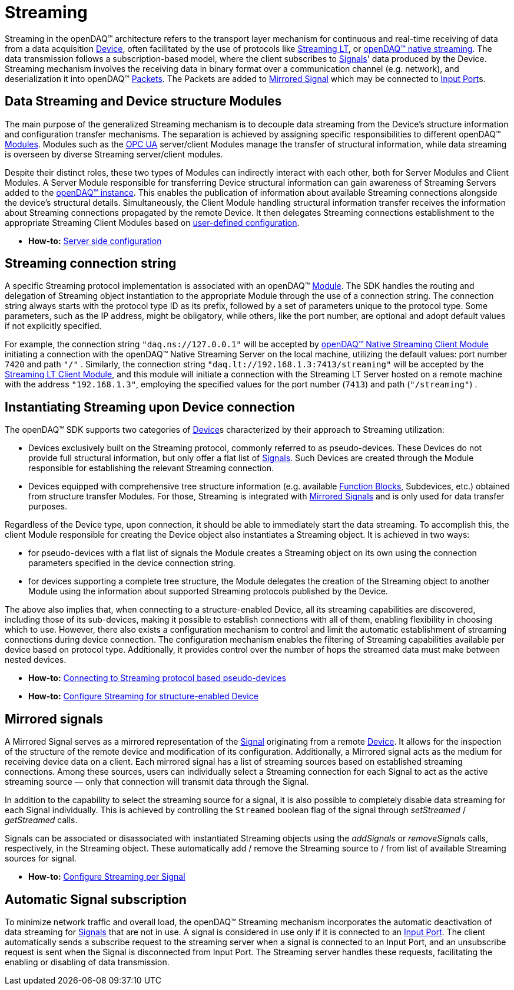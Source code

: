 = Streaming

Streaming in the openDAQ(TM) architecture refers to the transport layer mechanism for continuous and real-time
receiving of data from a data acquisition xref:background_info:device.adoc[Device], often facilitated by
the use of protocols like xref:glossary:glossary.adoc#streaming_lt_protocol[Streaming LT], or
xref:glossary:glossary.adoc#native_streaming_protocol[openDAQ(TM) native streaming]. The data transmission
follows a subscription-based model, where the client subscribes to xref:background_info:signals.adoc[Signals]'
data produced by the Device. Streaming mechanism involves the receiving data in binary format over a
communication channel (e.g. network), and deserialization it into openDAQ(TM)
xref:background_info:packets.adoc[Packets]. The Packets are added to <<mirrored_signals,Mirrored Signal>>
which may be connected to xref:background_info:data_path.adoc#input_port[Input Port]s.

[#streaming_and_structure_modules]
== Data Streaming and Device structure Modules

The main purpose of the generalized Streaming mechanism is to decouple data streaming from the Device's
structure information and configuration transfer mechanisms. The separation is achieved by assigning specific
responsibilities to different openDAQ(TM) xref:background_info:opendaq_architecture.adoc#module[Modules].
Modules such as the xref:glossary:glossary.adoc#opendaq_opcua[OPC UA] server/client Modules manage the
transfer of structural information, while data streaming is overseen by diverse Streaming server/client
modules.

Despite their distinct roles, these two types of Modules can indirectly interact with each other, both for
Server Modules and Client Modules. A Server Module responsible for transferring Device structural
information can gain awareness of Streaming Servers added to the
xref:opendaq_architecture.adoc#instance[openDAQ(TM) instance]. This enables the publication of
information about available Streaming connections alongside the device's structural details. Simultaneously,
the Client Module handling structural information transfer receives the information about Streaming
connections propagated by the remote Device. It then delegates Streaming connections establishment to the
appropriate Streaming Client Modules based on
xref:howto_guides:howto_configure_streaming.adoc#streaming_config_per_device[user-defined configuration].

* *How-to:* xref:howto_guides:howto_configure_streaming.adoc#server_config[Server side configuration]

[#streaming_connection_string]
== Streaming connection string

A specific Streaming protocol implementation is associated with an openDAQ(TM) xref:background_info:modules.adoc[Module].
The SDK handles the routing and delegation of Streaming object instantiation to the appropriate Module
through the use of a connection string. The connection string always starts with the protocol type ID as its
prefix, followed by a set of parameters unique to the protocol type. Some parameters, such as the IP address,
might be obligatory, while others, like the port number, are optional and adopt default values if not
explicitly specified.

For example, the connection string `"daq.ns://127.0.0.1"` will be accepted by
xref:glossary:glossary.adoc#opendaq_native_streaming_client_module[openDAQ(TM) Native Streaming Client Module]
initiating a connection with the openDAQ(TM) Native Streaming Server on the local machine, utilizing
the default values: port number `7420` and path `"/"` . Similarly, the connection string
`"daq.lt://192.168.1.3:7413/streaming"` will be accepted by the
xref:glossary:glossary.adoc#opendaq_streaming_lt_client_module[Streaming LT Client Module], and this
module will initiate a connection with the Streaming LT Server hosted on a remote machine with the
address `"192.168.1.3"`, employing the specified values for the port number (`7413`) and path (`"/streaming"`) .

== Instantiating Streaming upon Device connection

The openDAQ(TM) SDK supports two categories of xref:background_info:device.adoc[Device]s characterized by
their approach to Streaming utilization:

* Devices exclusively built on the Streaming protocol, commonly referred to as pseudo-devices. These
Devices do not provide full structural information, but only offer a flat list of
xref:background_info:signals.adoc[Signals]. Such Devices are created through the Module responsible
for establishing the relevant Streaming connection.
* Devices equipped with comprehensive tree structure information (e.g. available
xref:background_info:function_blocks.adoc[Function Blocks], Subdevices, etc.) obtained from structure
transfer Modules. For those, Streaming is integrated with <<mirrored_signals,Mirrored Signals>> and is
only used for data transfer purposes.

Regardless of the Device type, upon connection, it should be able to immediately start the data streaming.
To accomplish this, the client Module responsible for creating the Device object also instantiates
a Streaming object. It is achieved in two ways:

* for pseudo-devices with a flat list of signals the Module creates a Streaming object on its own using
the connection parameters specified in the device connection string.
* for devices supporting a complete tree structure, the Module delegates the creation of the Streaming
object to another Module using the information about supported Streaming protocols published by the Device.

The above also implies that, when connecting to a structure-enabled Device, all its streaming capabilities
are discovered, including those of its sub-devices, making it possible to establish connections with all
of them, enabling flexibility in choosing which to use. However, there also exists a configuration
mechanism to control and limit the automatic establishment of streaming connections during device connection.
The configuration mechanism enables the filtering of Streaming capabilities available per device based on
protocol type. Additionally, it provides control over the number of hops the streamed data must make
between nested devices.

* *How-to:* xref:howto_guides:howto_configure_streaming.adoc#connecting_pseudo_devices[Connecting to Streaming protocol based pseudo-devices]
* *How-to:* xref:howto_guides:howto_configure_streaming.adoc#streaming_config_per_device[Configure Streaming for structure-enabled Device]

[#mirrored_signals]
== Mirrored signals

A Mirrored Signal serves as a mirrored representation of the xref:background_info:signals.adoc[Signal]
originating from a remote xref:background_info:device.adoc[Device]. It allows for the inspection
of the structure of the remote device and modification of its configuration. Additionally, a Mirrored signal
acts as the medium for receiving device data on a client. Each mirrored signal has a list of streaming
sources based on established streaming connections. Among these sources, users can individually select
a Streaming connection for each Signal to act as the active streaming source — only that connection will
transmit data through the Signal.

In addition to the capability to select the streaming source for a signal, it is also possible to
completely disable data streaming for each Signal individually. This is achieved by controlling the
`Streamed` boolean flag of the signal through  __setStreamed__ / __getStreamed__ calls.

Signals can be associated or disassociated with instantiated Streaming objects using the __addSignals__ or
__removeSignals__ calls, respectively, in the Streaming object. These automatically add / remove the
Streaming source to / from list of available Streaming sources for signal.

* *How-to:* xref:howto_guides:howto_configure_streaming.adoc#streaming_config_per_signal[Configure Streaming per Signal]

== Automatic Signal subscription

To minimize network traffic and overall load, the openDAQ™ Streaming mechanism incorporates the automatic
deactivation of data streaming for xref:background_info:signals.adoc[Signals] that are not in use.
A signal is considered in use only if it is connected to an xref:background_info:data_path.adoc#input_port[Input Port].
The client automatically sends a subscribe request to the streaming server when a signal is connected to
an Input Port, and an unsubscribe request is sent when the Signal is disconnected from Input Port.
The Streaming server handles these requests, facilitating the enabling or disabling of data transmission.
